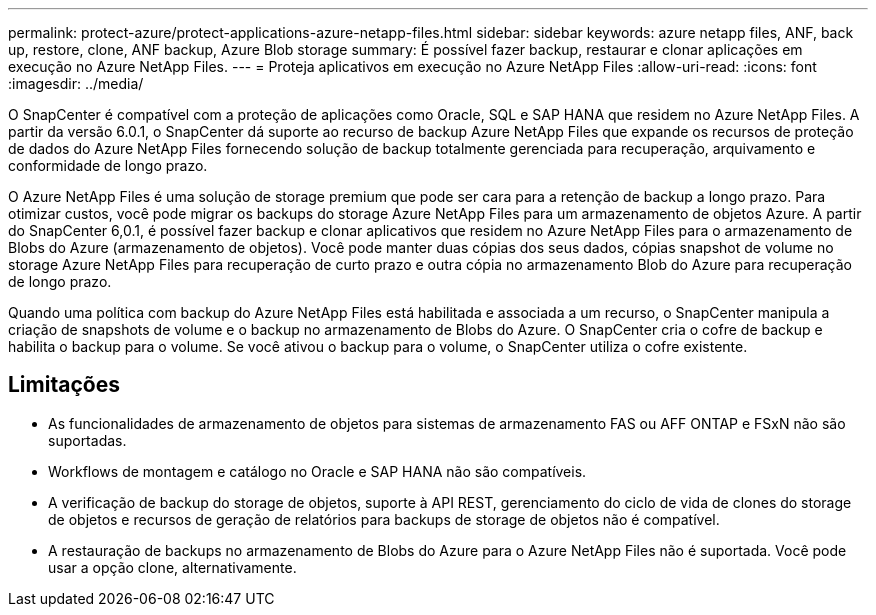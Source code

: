 ---
permalink: protect-azure/protect-applications-azure-netapp-files.html 
sidebar: sidebar 
keywords: azure netapp files, ANF, back up, restore, clone, ANF backup, Azure Blob storage 
summary: É possível fazer backup, restaurar e clonar aplicações em execução no Azure NetApp Files. 
---
= Proteja aplicativos em execução no Azure NetApp Files
:allow-uri-read: 
:icons: font
:imagesdir: ../media/


[role="lead"]
O SnapCenter é compatível com a proteção de aplicações como Oracle, SQL e SAP HANA que residem no Azure NetApp Files. A partir da versão 6.0.1, o SnapCenter dá suporte ao recurso de backup Azure NetApp Files que expande os recursos de proteção de dados do Azure NetApp Files fornecendo solução de backup totalmente gerenciada para recuperação, arquivamento e conformidade de longo prazo.

O Azure NetApp Files é uma solução de storage premium que pode ser cara para a retenção de backup a longo prazo. Para otimizar custos, você pode migrar os backups do storage Azure NetApp Files para um armazenamento de objetos Azure. A partir do SnapCenter 6,0.1, é possível fazer backup e clonar aplicativos que residem no Azure NetApp Files para o armazenamento de Blobs do Azure (armazenamento de objetos). Você pode manter duas cópias dos seus dados, cópias snapshot de volume no storage Azure NetApp Files para recuperação de curto prazo e outra cópia no armazenamento Blob do Azure para recuperação de longo prazo.

Quando uma política com backup do Azure NetApp Files está habilitada e associada a um recurso, o SnapCenter manipula a criação de snapshots de volume e o backup no armazenamento de Blobs do Azure. O SnapCenter cria o cofre de backup e habilita o backup para o volume. Se você ativou o backup para o volume, o SnapCenter utiliza o cofre existente.



== Limitações

* As funcionalidades de armazenamento de objetos para sistemas de armazenamento FAS ou AFF ONTAP e FSxN não são suportadas.
* Workflows de montagem e catálogo no Oracle e SAP HANA não são compatíveis.
* A verificação de backup do storage de objetos, suporte à API REST, gerenciamento do ciclo de vida de clones do storage de objetos e recursos de geração de relatórios para backups de storage de objetos não é compatível.
* A restauração de backups no armazenamento de Blobs do Azure para o Azure NetApp Files não é suportada. Você pode usar a opção clone, alternativamente.

